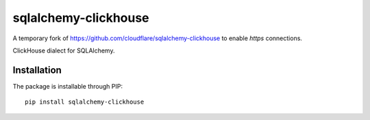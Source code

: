 sqlalchemy-clickhouse
=====================

A temporary fork of https://github.com/cloudflare/sqlalchemy-clickhouse to
enable `https` connections.

ClickHouse dialect for SQLAlchemy.

Installation
------------

The package is installable through PIP::

   pip install sqlalchemy-clickhouse
